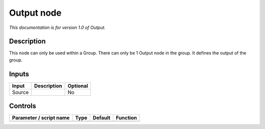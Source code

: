 .. _fr.inria.built-in.Output:

Output node
===========

*This documentation is for version 1.0 of Output.*

Description
-----------

This node can only be used within a Group. There can only be 1 Output node in the group. It defines the output of the group.

Inputs
------

====== =========== ========
Input  Description Optional
====== =========== ========
Source             No
====== =========== ========

Controls
--------

.. tabularcolumns:: |>{\raggedright}p{0.2\columnwidth}|>{\raggedright}p{0.06\columnwidth}|>{\raggedright}p{0.07\columnwidth}|p{0.63\columnwidth}|

.. cssclass:: longtable

======================= ==== ======= ========
Parameter / script name Type Default Function
======================= ==== ======= ========
======================= ==== ======= ========
